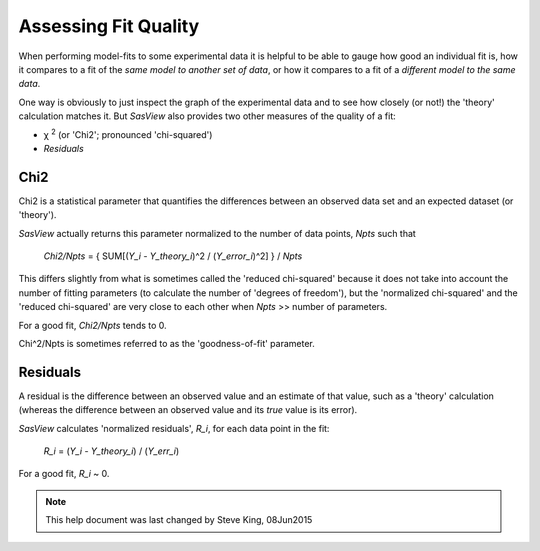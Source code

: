 .. residuals_help.rst

.. |chi| unicode:: U+03C7


.. ZZZZZZZZZZZZZZZZZZZZZZZZZZZZZZZZZZZZZZZZZZZZZZZZZZZZZZZZZZZZZZZZZZZZZZZZZZZZZ

.. _Assessing_Fit_Quality:

Assessing Fit Quality
---------------------

When performing model-fits to some experimental data it is helpful to be able to
gauge how good an individual fit is, how it compares to a fit of the *same model*
*to another set of data*, or how it compares to a fit of a *different model to the*
*same data*.

One way is obviously to just inspect the graph of the experimental data and to
see how closely (or not!) the 'theory' calculation matches it. But *SasView*
also provides two other measures of the quality of a fit:

*  |chi|\  :sup:`2` (or 'Chi2'; pronounced 'chi-squared')
*  *Residuals*

.. ZZZZZZZZZZZZZZZZZZZZZZZZZZZZZZZZZZZZZZZZZZZZZZZZZZZZZZZZZZZZZZZZZZZZZZZZZZZZZ

Chi2
^^^^

Chi2 is a statistical parameter that quantifies the differences between an observed
data set and an expected dataset (or 'theory').

*SasView* actually returns this parameter normalized to the number of data points,
*Npts* such that

  *Chi2/Npts* = { SUM[(*Y_i* - *Y_theory_i*)^2 / (*Y_error_i*)^2] } / *Npts*

This differs slightly from what is sometimes called the 'reduced chi-squared'
because it does not take into account the number of fitting parameters (to
calculate the number of 'degrees of freedom'), but the 'normalized chi-squared'
and the 'reduced chi-squared' are very close to each other when *Npts* >> number of
parameters.

For a good fit, *Chi2/Npts* tends to 0.

Chi^2/Npts is sometimes referred to as the 'goodness-of-fit' parameter.

.. ZZZZZZZZZZZZZZZZZZZZZZZZZZZZZZZZZZZZZZZZZZZZZZZZZZZZZZZZZZZZZZZZZZZZZZZZZZZZZ

Residuals
^^^^^^^^^

A residual is the difference between an observed value and an estimate of that
value, such as a 'theory' calculation (whereas the difference between an observed
value and its *true* value is its error).

*SasView* calculates 'normalized residuals', *R_i*, for each data point in the
fit:

  *R_i* = (*Y_i* - *Y_theory_i*) / (*Y_err_i*)

For a good fit, *R_i* ~ 0.

.. ZZZZZZZZZZZZZZZZZZZZZZZZZZZZZZZZZZZZZZZZZZZZZZZZZZZZZZZZZZZZZZZZZZZZZZZZZZZZZ

.. note::  This help document was last changed by Steve King, 08Jun2015
